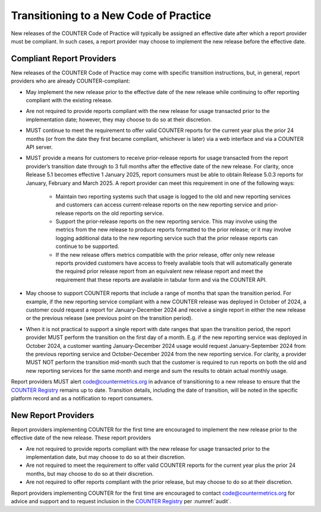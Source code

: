 .. The COUNTER Code of Practice © 2017-2024 by COUNTER Metrics
   is licensed under CC BY 4.0. To view a copy of this license,
   visit https://creativecommons.org/licenses/by/4.0/

.. _transitioning-new-cop:

Transitioning to a New Code of Practice
---------------------------------------

New releases of the COUNTER Code of Practice will typically be assigned an effective date after which a report provider must be compliant. In such cases, a report provider may choose to implement the new release before the effective date.


Compliant Report Providers
""""""""""""""""""""""""""

New releases of the COUNTER Code of Practice may come with specific transition instructions, but, in general, report providers who are already COUNTER-compliant:

* May implement the new release prior to the effective date of the new release while continuing to offer reporting compliant with the existing release.
* Are not required to provide reports compliant with the new release for usage transacted prior to the implementation date; however, they may choose to do so at their discretion.
* MUST continue to meet the requirement to offer valid COUNTER reports for the current year plus the prior 24 months (or from the date they first became compliant, whichever is later) via a web interface and via a COUNTER API server.
* MUST provide a means for customers to receive prior-release reports for usage transacted from the report provider’s transition date through to 3 full months after the effective date of the new release. For clarity, once Release 5.1 becomes effective 1 January 2025, report consumers must be able to obtain Release 5.0.3 reports for January, February and March 2025. A report provider can meet this requirement in one of the following ways:

    * Maintain two reporting systems such that usage is logged to the old and new reporting services and customers can access current-release reports on the new reporting service and prior-release reports on the old reporting service.
    * Support the prior-release reports on the new reporting service. This may involve using the metrics from the new release to produce reports formatted to the prior release; or it may involve logging additional data to the new reporting service such that the prior release reports can continue to be supported.
    * If the new release offers metrics compatible with the prior release, offer only new release reports provided customers have access to freely available tools that will automatically generate the required prior release report from an equivalent new release report and meet the requirement that these reports are available in tabular form and via the COUNTER API.
  
* May choose to support COUNTER reports that include a range of months that span the transition period. For example, if the new reporting service compliant with a new COUNTER release was deployed in October of 2024, a customer could request a report for January-December 2024 and receive a single report in either the new release or the previous release (see previous point on the transition period).
* When it is not practical to support a single report with date ranges that span the transition period, the report provider MUST perform the transition on the first day of a month. E.g. if the new reporting service was deployed in October 2024, a customer wanting January-December 2024 usage would request January-September 2024 from the previous reporting service and October-December 2024 from the new reporting service. For clarity, a provider MUST NOT perform the transition mid-month such that the customer is required to run reports on both the old and new reporting services for the same month and merge and sum the results to obtain actual monthly usage.

Report providers MUST alert code@countermetrics.org in advance of transitioning to a new release to ensure that the `COUNTER Registry <https://registry.countermetrics.org/>`_ remains up to date. Transition details, including the date of transition, will be noted in the specific platform record and as a notification to report consumers.


New Report Providers
""""""""""""""""""""

Report providers implementing COUNTER for the first time are encouraged to implement the new release prior to the effective date of the new release. These report providers

* Are not required to provide reports compliant with the new release for usage transacted prior to the implementation date, but may choose to do so at their discretion.
* Are not required to meet the requirement to offer valid COUNTER reports for the current year plus the prior 24 months, but may choose to do so at their discretion.
* Are not required to offer reports compliant with the prior release, but may choose to do so at their discretion.

Report providers implementing COUNTER for the first time are encouraged to contact code@countermetrics.org for advice and support and to request inclusion in the `COUNTER Registry <https://registry.countermetrics.org/>`_ per :numref:`audit`.
